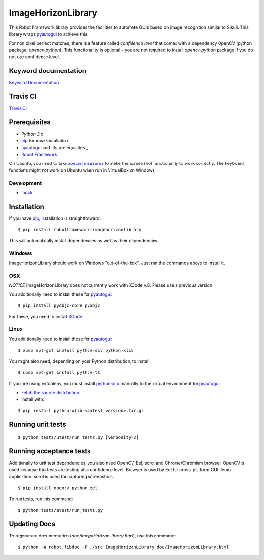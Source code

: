 ===================
ImageHorizonLibrary
===================

This Robot Framework library provides the facilities to automate GUIs based on
image recognition similar to Sikuli. This library wraps pyautogui_ to achieve
this.

For non pixel perfect matches, there is a feature called `confidence level`
that comes with a dependency OpenCV (python package: `opencv-python`).
This functionality is optional - you are not required to
install `opencv-python` package if you do not use confidence level.

Keyword documentation
---------------------

`Keyword Documentation`__

__ http://eficode.github.io/robotframework-imagehorizonlibrary/doc/ImageHorizonLibrary.html

Travis CI
---------

`Travis CI`__

__ https://travis-ci.org/Eficode/robotframework-imagehorizonlibrary/


.. image:: https://travis-ci.org/Eficode/robotframework-imagehorizonlibrary.svg?branch=master
    :target: https://travis-ci.org/Eficode/robotframework-imagehorizonlibrary


Prerequisites
-------------

- `Python 3.x`
- pip_ for easy installation
- pyautogui_ and `its prerequisites`_
- `Robot Framework`_

On Ubuntu, you need to take `special measures`_ to make the screenshot
functionality to work correctly. The keyboard functions might not work on
Ubuntu when run in VirtualBox on Windows.

Development
'''''''''''

- mock__

__ http://www.voidspace.org.uk/python/mock/

Installation
------------

If you have pip_, installation is straightforward:

::

    $ pip install robotframework-imagehorizonlibrary

This will automatically install dependencies as well as their dependencies.


Windows
'''''''

ImageHorizonLibrary should work on Windows "out-of-the-box". Just run the
commands above to install it.

OSX
'''

*NOTICE*
ImageHorizonLibrary does not currently work with XCode v.8. Please use a previous version.

You additionally need to install these for pyautogui_:

::

    $ pip install pyobjc-core pyobjc


For these, you need to install XCode_

Linux
'''''

You additionally need to install these for pyautogui_:

::

    $ sudo apt-get install python-dev python-xlib


You might also need, depending on your Python distribution, to install:

::

    $ sudo apt-get install python-tk

If you are using virtualenv, you must install python-xlib_ manually to the
virtual environment for pyautogui_:

- `Fetch the source distribution`_
- Install with:

::

    $ pip install python-xlib-<latest version>.tar.gz

Running unit tests
------------------

::

    $ python tests/utest/run_tests.py [verbosity=2]


Running acceptance tests
------------------------

Additionally to unit test dependencies, you also need OpenCV, Eel, scrot and Chrome/Chromium browser.
OpenCV is used because this tests are testing also confidence level.
Browser is used by Eel for cross-platform GUI demo application.
scrot is used for capturing screenshots.

::

    $ pip install opencv-python eel


To run tests, run this command:

::

    $ python tests/atest/run_tests.py


Updating Docs
-------------

To regenerate documentation (`doc/ImageHorizonLibrary.html`), use this command:

::

    $ python -m robot.libdoc -P ./src ImageHorizonLibrary doc/ImageHorizonLibrary.html


.. _Python 3.x: http://python.org
.. _pip: https://pypi.python.org/pypi/pip
.. _pyautogui: https://github.com/asweigart/pyautogui
.. _it's prerequisites: https://pyautogui.readthedocs.org/en/latest/install.html
.. _Robot Framework: http://robotframework.org
.. _double all coordinates: https://github.com/asweigart/pyautogui/issues/33
.. _special measures: https://pyautogui.readthedocs.org/en/latest/screenshot.html#special-notes-about-ubuntu
.. _XCode: https://developer.apple.com/xcode/downloads/
.. _Fetch the source distribution:
.. _python-xlib: http://sourceforge.net/projects/python-xlib/files/

